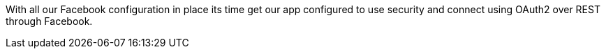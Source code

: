 With all our Facebook configuration in place its time get our app configured to use security and connect using
OAuth2 over REST through Facebook.